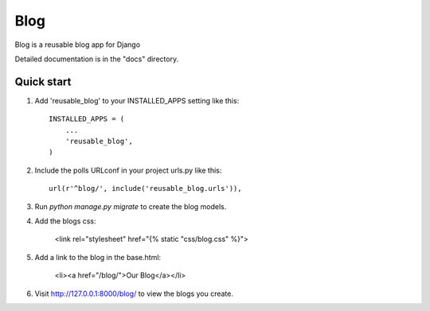 =====
Blog
=====
 
Blog is a reusable blog app for Django
 
Detailed documentation is in the "docs" directory.
 
Quick start
-----------
 
1. Add 'reusable_blog' to your INSTALLED_APPS setting like this::
 
    INSTALLED_APPS = (
        ...
        'reusable_blog',
    )
 
2. Include the polls URLconf in your project urls.py like this::
 
    url(r'^blog/', include('reusable_blog.urls')),
 
3. Run `python manage.py migrate` to create the blog models.
 
4. Add the blogs css:

    <link rel="stylesheet" href="{% static "css/blog.css" %}">
 
5. Add a link to the blog in the base.html:

	<li><a href="/blog/">Our Blog</a></li>
 
6. Visit http://127.0.0.1:8000/blog/ to view the blogs you create.